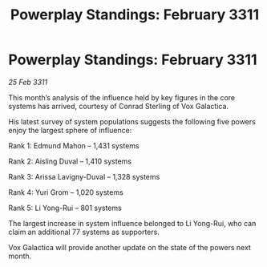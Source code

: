:PROPERTIES:
:ID:       8a5e5b5d-9711-496e-9322-ee720bc3c449
:END:
#+title: Powerplay Standings: February 3311
#+filetags: :3311:galnet:
* Powerplay Standings: February 3311

/25 Feb 3311/

This month’s analysis of the influence held by key figures in the core systems has arrived, courtesy of Conrad Sterling of Vox Galactica.

His latest survey of system populations suggests the following five powers enjoy the largest sphere of influence:

Rank 1: Edmund Mahon – 1,431 systems

Rank 2: Aisling Duval – 1,410 systems

Rank 3: Arissa Lavigny-Duval – 1,328 systems

Rank 4: Yuri Grom – 1,020 systems

Rank 5: Li Yong-Rui – 801 systems

The largest increase in system influence belonged to Li Yong-Rui, who can claim an additional 77 systems as supporters.

Vox Galactica will provide another update on the state of the powers next month.
